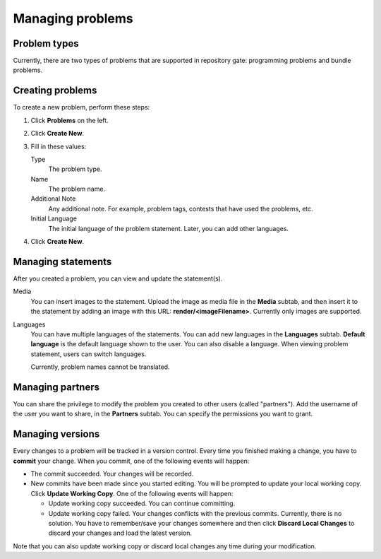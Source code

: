 Managing problems
=================

Problem types
-------------

Currently, there are two types of problems that are supported in repository gate: programming problems and bundle problems.

Creating problems
-----------------

To create a new problem, perform these steps:

#. Click **Problems** on the left.
#. Click **Create New**.
#. Fill in these values:

   Type
       The problem type.

   Name
       The problem name.

   Additional Note
       Any additional note. For example, problem tags, contests that have used the problems, etc.

   Initial Language
       The initial language of the problem statement. Later, you can add other languages.
#. Click **Create New**.

Managing statements
-------------------

After you created a problem, you can view and update the statement(s).

Media
    You can insert images to the statement. Upload the image as media file in the **Media** subtab, and then insert it to the statement by adding an image with this URL: **render/<imageFilename>**. Currently only images are supported.

Languages
    You can have multiple languages of the statements. You can add new languages in the **Languages** subtab. **Default language** is the default language shown to the user. You can also disable a language. When viewing problem statement, users can switch languages.

    Currently, problem names cannot be translated.

Managing partners
-----------------

You can share the privilege to modify the problem you created to other users (called "partners"). Add the username of the user you want to share, in the **Partners** subtab. You can specify the permissions you want to grant.

Managing versions
-----------------

Every changes to a problem will be tracked in a version control. Every time you finished making a change, you have to **commit** your change. When you commit, one of the following events will happen:

- The commit succeeded. Your changes will be recorded.
- New commits have been made since you started editing. You will be prompted to update your local working copy. Click **Update Working Copy**. One of the following events will happen:

  - Update working copy succeeded. You can continue committing.
  - Update working copy failed. Your changes conflicts with the previous commits. Currently, there is no solution. You have to remember/save your changes somewhere and then click **Discard Local Changes** to discard your changes and load the latest version.

Note that you can also update working copy or discard local changes any time during your modification.
